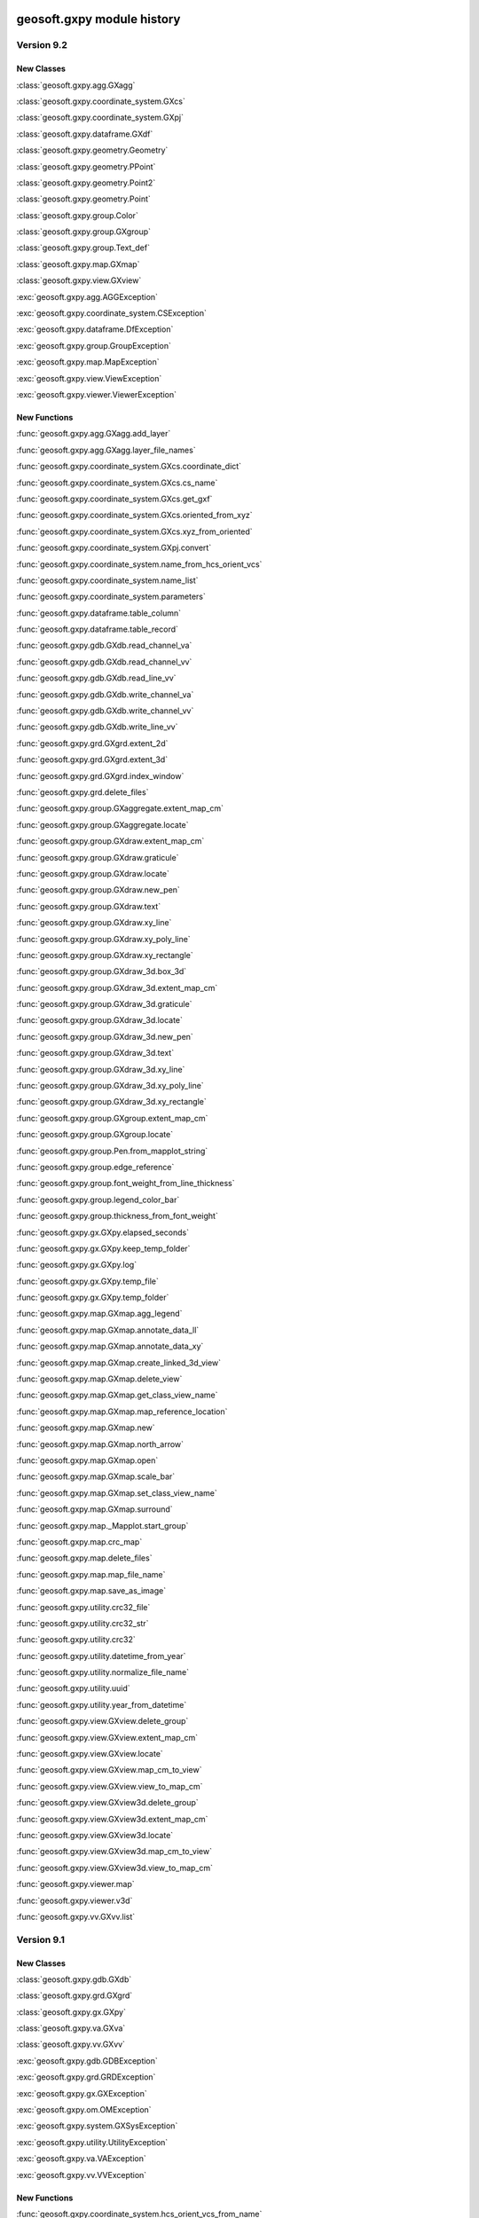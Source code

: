 geosoft.gxpy module history
==========================================

  
Version 9.2
-----------------

New Classes
^^^^^^^^^^^

:class:`geosoft.gxpy.agg.GXagg`

:class:`geosoft.gxpy.coordinate_system.GXcs`

:class:`geosoft.gxpy.coordinate_system.GXpj`

:class:`geosoft.gxpy.dataframe.GXdf`

:class:`geosoft.gxpy.geometry.Geometry`

:class:`geosoft.gxpy.geometry.PPoint`

:class:`geosoft.gxpy.geometry.Point2`

:class:`geosoft.gxpy.geometry.Point`

:class:`geosoft.gxpy.group.Color`

:class:`geosoft.gxpy.group.GXgroup`

:class:`geosoft.gxpy.group.Text_def`

:class:`geosoft.gxpy.map.GXmap`

:class:`geosoft.gxpy.view.GXview`

:exc:`geosoft.gxpy.agg.AGGException`

:exc:`geosoft.gxpy.coordinate_system.CSException`

:exc:`geosoft.gxpy.dataframe.DfException`

:exc:`geosoft.gxpy.group.GroupException`

:exc:`geosoft.gxpy.map.MapException`

:exc:`geosoft.gxpy.view.ViewException`

:exc:`geosoft.gxpy.viewer.ViewerException`


New Functions
^^^^^^^^^^^^^

:func:`geosoft.gxpy.agg.GXagg.add_layer`

:func:`geosoft.gxpy.agg.GXagg.layer_file_names`

:func:`geosoft.gxpy.coordinate_system.GXcs.coordinate_dict`

:func:`geosoft.gxpy.coordinate_system.GXcs.cs_name`

:func:`geosoft.gxpy.coordinate_system.GXcs.get_gxf`

:func:`geosoft.gxpy.coordinate_system.GXcs.oriented_from_xyz`

:func:`geosoft.gxpy.coordinate_system.GXcs.xyz_from_oriented`

:func:`geosoft.gxpy.coordinate_system.GXpj.convert`

:func:`geosoft.gxpy.coordinate_system.name_from_hcs_orient_vcs`

:func:`geosoft.gxpy.coordinate_system.name_list`

:func:`geosoft.gxpy.coordinate_system.parameters`

:func:`geosoft.gxpy.dataframe.table_column`

:func:`geosoft.gxpy.dataframe.table_record`

:func:`geosoft.gxpy.gdb.GXdb.read_channel_va`

:func:`geosoft.gxpy.gdb.GXdb.read_channel_vv`

:func:`geosoft.gxpy.gdb.GXdb.read_line_vv`

:func:`geosoft.gxpy.gdb.GXdb.write_channel_va`

:func:`geosoft.gxpy.gdb.GXdb.write_channel_vv`

:func:`geosoft.gxpy.gdb.GXdb.write_line_vv`

:func:`geosoft.gxpy.grd.GXgrd.extent_2d`

:func:`geosoft.gxpy.grd.GXgrd.extent_3d`

:func:`geosoft.gxpy.grd.GXgrd.index_window`

:func:`geosoft.gxpy.grd.delete_files`

:func:`geosoft.gxpy.group.GXaggregate.extent_map_cm`

:func:`geosoft.gxpy.group.GXaggregate.locate`

:func:`geosoft.gxpy.group.GXdraw.extent_map_cm`

:func:`geosoft.gxpy.group.GXdraw.graticule`

:func:`geosoft.gxpy.group.GXdraw.locate`

:func:`geosoft.gxpy.group.GXdraw.new_pen`

:func:`geosoft.gxpy.group.GXdraw.text`

:func:`geosoft.gxpy.group.GXdraw.xy_line`

:func:`geosoft.gxpy.group.GXdraw.xy_poly_line`

:func:`geosoft.gxpy.group.GXdraw.xy_rectangle`

:func:`geosoft.gxpy.group.GXdraw_3d.box_3d`

:func:`geosoft.gxpy.group.GXdraw_3d.extent_map_cm`

:func:`geosoft.gxpy.group.GXdraw_3d.graticule`

:func:`geosoft.gxpy.group.GXdraw_3d.locate`

:func:`geosoft.gxpy.group.GXdraw_3d.new_pen`

:func:`geosoft.gxpy.group.GXdraw_3d.text`

:func:`geosoft.gxpy.group.GXdraw_3d.xy_line`

:func:`geosoft.gxpy.group.GXdraw_3d.xy_poly_line`

:func:`geosoft.gxpy.group.GXdraw_3d.xy_rectangle`

:func:`geosoft.gxpy.group.GXgroup.extent_map_cm`

:func:`geosoft.gxpy.group.GXgroup.locate`

:func:`geosoft.gxpy.group.Pen.from_mapplot_string`

:func:`geosoft.gxpy.group.edge_reference`

:func:`geosoft.gxpy.group.font_weight_from_line_thickness`

:func:`geosoft.gxpy.group.legend_color_bar`

:func:`geosoft.gxpy.group.thickness_from_font_weight`

:func:`geosoft.gxpy.gx.GXpy.elapsed_seconds`

:func:`geosoft.gxpy.gx.GXpy.keep_temp_folder`

:func:`geosoft.gxpy.gx.GXpy.log`

:func:`geosoft.gxpy.gx.GXpy.temp_file`

:func:`geosoft.gxpy.gx.GXpy.temp_folder`

:func:`geosoft.gxpy.map.GXmap.agg_legend`

:func:`geosoft.gxpy.map.GXmap.annotate_data_ll`

:func:`geosoft.gxpy.map.GXmap.annotate_data_xy`

:func:`geosoft.gxpy.map.GXmap.create_linked_3d_view`

:func:`geosoft.gxpy.map.GXmap.delete_view`

:func:`geosoft.gxpy.map.GXmap.get_class_view_name`

:func:`geosoft.gxpy.map.GXmap.map_reference_location`

:func:`geosoft.gxpy.map.GXmap.new`

:func:`geosoft.gxpy.map.GXmap.north_arrow`

:func:`geosoft.gxpy.map.GXmap.open`

:func:`geosoft.gxpy.map.GXmap.scale_bar`

:func:`geosoft.gxpy.map.GXmap.set_class_view_name`

:func:`geosoft.gxpy.map.GXmap.surround`

:func:`geosoft.gxpy.map._Mapplot.start_group`

:func:`geosoft.gxpy.map.crc_map`

:func:`geosoft.gxpy.map.delete_files`

:func:`geosoft.gxpy.map.map_file_name`

:func:`geosoft.gxpy.map.save_as_image`

:func:`geosoft.gxpy.utility.crc32_file`

:func:`geosoft.gxpy.utility.crc32_str`

:func:`geosoft.gxpy.utility.crc32`

:func:`geosoft.gxpy.utility.datetime_from_year`

:func:`geosoft.gxpy.utility.normalize_file_name`

:func:`geosoft.gxpy.utility.uuid`

:func:`geosoft.gxpy.utility.year_from_datetime`

:func:`geosoft.gxpy.view.GXview.delete_group`

:func:`geosoft.gxpy.view.GXview.extent_map_cm`

:func:`geosoft.gxpy.view.GXview.locate`

:func:`geosoft.gxpy.view.GXview.map_cm_to_view`

:func:`geosoft.gxpy.view.GXview.view_to_map_cm`

:func:`geosoft.gxpy.view.GXview3d.delete_group`

:func:`geosoft.gxpy.view.GXview3d.extent_map_cm`

:func:`geosoft.gxpy.view.GXview3d.locate`

:func:`geosoft.gxpy.view.GXview3d.map_cm_to_view`

:func:`geosoft.gxpy.view.GXview3d.view_to_map_cm`

:func:`geosoft.gxpy.viewer.map`

:func:`geosoft.gxpy.viewer.v3d`

:func:`geosoft.gxpy.vv.GXvv.list`


  
Version 9.1
-----------------

New Classes
^^^^^^^^^^^

:class:`geosoft.gxpy.gdb.GXdb`

:class:`geosoft.gxpy.grd.GXgrd`

:class:`geosoft.gxpy.gx.GXpy`

:class:`geosoft.gxpy.va.GXva`

:class:`geosoft.gxpy.vv.GXvv`

:exc:`geosoft.gxpy.gdb.GDBException`

:exc:`geosoft.gxpy.grd.GRDException`

:exc:`geosoft.gxpy.gx.GXException`

:exc:`geosoft.gxpy.om.OMException`

:exc:`geosoft.gxpy.system.GXSysException`

:exc:`geosoft.gxpy.utility.UtilityException`

:exc:`geosoft.gxpy.va.VAException`

:exc:`geosoft.gxpy.vv.VVException`


New Functions
^^^^^^^^^^^^^

:func:`geosoft.gxpy.coordinate_system.hcs_orient_vcs_from_name`

:func:`geosoft.gxpy.gdb.GXdb.channel_details`

:func:`geosoft.gxpy.gdb.GXdb.channel_dtype`

:func:`geosoft.gxpy.gdb.GXdb.channel_name_symb`

:func:`geosoft.gxpy.gdb.GXdb.channel_width`

:func:`geosoft.gxpy.gdb.GXdb.commit`

:func:`geosoft.gxpy.gdb.GXdb.delete_channel`

:func:`geosoft.gxpy.gdb.GXdb.delete_line`

:func:`geosoft.gxpy.gdb.GXdb.discard`

:func:`geosoft.gxpy.gdb.GXdb.file_name`

:func:`geosoft.gxpy.gdb.GXdb.line_details`

:func:`geosoft.gxpy.gdb.GXdb.line_name_symb`

:func:`geosoft.gxpy.gdb.GXdb.list_channels`

:func:`geosoft.gxpy.gdb.GXdb.list_lines`

:func:`geosoft.gxpy.gdb.GXdb.list_values`

:func:`geosoft.gxpy.gdb.GXdb.new_channel`

:func:`geosoft.gxpy.gdb.GXdb.new_line`

:func:`geosoft.gxpy.gdb.GXdb.new`

:func:`geosoft.gxpy.gdb.GXdb.open`

:func:`geosoft.gxpy.gdb.GXdb.read_channel`

:func:`geosoft.gxpy.gdb.GXdb.read_line`

:func:`geosoft.gxpy.gdb.GXdb.select_lines`

:func:`geosoft.gxpy.gdb.GXdb.set_channel_details`

:func:`geosoft.gxpy.gdb.GXdb.write_channel`

:func:`geosoft.gxpy.gdb.GXdb.write_line`

:func:`geosoft.gxpy.grd.GXgrd.delete_files`

:func:`geosoft.gxpy.grd.GXgrd.from_data_array`

:func:`geosoft.gxpy.grd.GXgrd.new`

:func:`geosoft.gxpy.grd.GXgrd.open`

:func:`geosoft.gxpy.grd.GXgrd.properties`

:func:`geosoft.gxpy.grd.GXgrd.read_rows`

:func:`geosoft.gxpy.grd.GXgrd.save_as`

:func:`geosoft.gxpy.grd.GXgrd.set_properties`

:func:`geosoft.gxpy.grd.GXgrd.write_rows`

:func:`geosoft.gxpy.grd.array_locations`

:func:`geosoft.gxpy.grd.decorate_name`

:func:`geosoft.gxpy.grd.gridBool`

:func:`geosoft.gxpy.grd.gridMosaic`

:func:`geosoft.gxpy.grd.name_parts`

:func:`geosoft.gxpy.gx.GXpy.active_wind_id`

:func:`geosoft.gxpy.gx.GXpy.disable_app`

:func:`geosoft.gxpy.gx.GXpy.enable_app`

:func:`geosoft.gxpy.gx.GXpy.entitlements`

:func:`geosoft.gxpy.gx.GXpy.environment`

:func:`geosoft.gxpy.gx.GXpy.license_class`

:func:`geosoft.gxpy.gx.GXpy.main_wind_id`

:func:`geosoft.gxpy.om.dict_from_lst`

:func:`geosoft.gxpy.om.get_user_input`

:func:`geosoft.gxpy.om.menus`

:func:`geosoft.gxpy.om.pause`

:func:`geosoft.gxpy.om.running_script`

:func:`geosoft.gxpy.om.state`

:func:`geosoft.gxpy.om.user_message`

:func:`geosoft.gxpy.system.app_name`

:func:`geosoft.gxpy.system.func_name`

:func:`geosoft.gxpy.system.parallel_map`

:func:`geosoft.gxpy.system.remove_dir`

:func:`geosoft.gxpy.system.unzip`

:func:`geosoft.gxpy.system.wait_on_file`

:func:`geosoft.gxpy.utility.check_version`

:func:`geosoft.gxpy.utility.decode`

:func:`geosoft.gxpy.utility.dict_from_lst`

:func:`geosoft.gxpy.utility.dict_from_reg`

:func:`geosoft.gxpy.utility.display_message`

:func:`geosoft.gxpy.utility.dtype_gx`

:func:`geosoft.gxpy.utility.dummy_mask`

:func:`geosoft.gxpy.utility.folder_temp`

:func:`geosoft.gxpy.utility.folder_user`

:func:`geosoft.gxpy.utility.folder_workspace`

:func:`geosoft.gxpy.utility.get_parameters`

:func:`geosoft.gxpy.utility.get_shared_dict`

:func:`geosoft.gxpy.utility.gx_dtype`

:func:`geosoft.gxpy.utility.gx_dummy`

:func:`geosoft.gxpy.utility.rdecode_err`

:func:`geosoft.gxpy.utility.rdecode`

:func:`geosoft.gxpy.utility.run_external_python`

:func:`geosoft.gxpy.utility.save_parameters`

:func:`geosoft.gxpy.utility.set_shared_dict`

:func:`geosoft.gxpy.utility.yearFromJulianDay2`

:func:`geosoft.gxpy.va.GXva.get_np`

:func:`geosoft.gxpy.va.GXva.reFid`

:func:`geosoft.gxpy.va.GXva.set_np`

:func:`geosoft.gxpy.vv.GXvv.get_np`

:func:`geosoft.gxpy.vv.GXvv.reFid`

:func:`geosoft.gxpy.vv.GXvv.set_np`


geosoft.gxapi module history
==========================================

  
Version 9.2.0
-----------------

New Classes
^^^^^^^^^^^


New Functions
^^^^^^^^^^^^^

:func:`geosoft.gxapi.GX3DV.from_map`

:func:`geosoft.gxapi.GXEDB.get_cur_point`

:func:`geosoft.gxapi.GXEMAP.packed_files`

:func:`geosoft.gxapi.GXGUI.show_3d_viewer_dialog`

:func:`geosoft.gxapi.GXIP.export_data_to_ubc_3d`

:func:`geosoft.gxapi.GXIP.get_electrode_locations_and_mask_values2`

:func:`geosoft.gxapi.GXIP.get_qc_channel`

:func:`geosoft.gxapi.GXIP.set_electrode_mask_values_single_qc_channel`

:func:`geosoft.gxapi.GXIPJ.set_vcs`

:func:`geosoft.gxapi.GXMAP.create_linked_3d_view`

:func:`geosoft.gxapi.GXMVIEW.get_3d_point_of_view`

:func:`geosoft.gxapi.GXMVIEW.get_aggregate`

:func:`geosoft.gxapi.GXMVIEW.get_col_symbol`

:func:`geosoft.gxapi.GXMVIEW.get_datalinkd`

:func:`geosoft.gxapi.GXMVIEW.set_3d_point_of_view`

:func:`geosoft.gxapi.GXTEST.core_class`


  
Version 9.1
-----------------

New Classes
^^^^^^^^^^^

:exc:`geosoft.gxapi.GXAPIError`

:exc:`geosoft.gxapi.GXCancel`

:exc:`geosoft.gxapi.GXError`

:exc:`geosoft.gxapi.GXExit`


New Functions
^^^^^^^^^^^^^

:func:`geosoft.gxapi.GXContext.clear_ui_console`

:func:`geosoft.gxapi.GXContext.create`

:func:`geosoft.gxapi.GXContext.current`

:func:`geosoft.gxapi.GXContext.enable_application_windows`

:func:`geosoft.gxapi.GXContext.get_active_wnd_id`

:func:`geosoft.gxapi.GXContext.get_main_wnd_id`

:func:`geosoft.gxapi.GXContext.has_ui_console`

:func:`geosoft.gxapi.GXContext.show_ui_console`

:func:`geosoft.gxapi.GXDB.valid_symb`

:func:`geosoft.gxapi.GXDH.plot_symbols_3d`

:func:`geosoft.gxapi.GXDU.get_xyz_num_fields`

:func:`geosoft.gxapi.GXDU.import_bin4`

:func:`geosoft.gxapi.GXDU.table_selected_lines_fid`

:func:`geosoft.gxapi.GXEMAP.draw_rect_3d`

:func:`geosoft.gxapi.GXEMAP.get_point_3d`

:func:`geosoft.gxapi.GXEMAP.get_view_ipj`

:func:`geosoft.gxapi.GXIPGUI.launch_offset_ipqc_tool`

:func:`geosoft.gxapi.GXMVIEW.get_3d_group_flags`

:func:`geosoft.gxapi.GXMVIEW.set_3d_group_flags`

:func:`geosoft.gxapi.GXSYS.filter_parm_group`


  
Version 9.0.0
-----------------

New Classes
^^^^^^^^^^^


New Functions
^^^^^^^^^^^^^

:func:`geosoft.gxapi.GXDATALINKD.create_arc_lyr_ex`

:func:`geosoft.gxapi.GXDATALINKD.create_arc_lyr_from_tmp_ex`

:func:`geosoft.gxapi.GXDB.get_line_selection`

:func:`geosoft.gxapi.GXDB.set_line_selection`

:func:`geosoft.gxapi.GXDBWRITE.add_block`

:func:`geosoft.gxapi.GXDBWRITE.add_channel`

:func:`geosoft.gxapi.GXDBWRITE.commit`

:func:`geosoft.gxapi.GXDBWRITE.create_xy`

:func:`geosoft.gxapi.GXDBWRITE.create_xyz`

:func:`geosoft.gxapi.GXDBWRITE.create`

:func:`geosoft.gxapi.GXDBWRITE.get_chan_array_size`

:func:`geosoft.gxapi.GXDBWRITE.get_db`

:func:`geosoft.gxapi.GXDBWRITE.get_v_vx`

:func:`geosoft.gxapi.GXDBWRITE.get_v_vy`

:func:`geosoft.gxapi.GXDBWRITE.get_v_vz`

:func:`geosoft.gxapi.GXDBWRITE.get_va`

:func:`geosoft.gxapi.GXDBWRITE.get_vv`

:func:`geosoft.gxapi.GXDBWRITE.test_func`

:func:`geosoft.gxapi.GXDU.split_line_by_direction2`

:func:`geosoft.gxapi.GXDU.split_line_xy3`

:func:`geosoft.gxapi.GXEDB.current_no_activate`

:func:`geosoft.gxapi.GXEDB.get_window_position`

:func:`geosoft.gxapi.GXEDB.set_window_position`

:func:`geosoft.gxapi.GXEDOC.current_no_activate`

:func:`geosoft.gxapi.GXEDOC.get_window_position`

:func:`geosoft.gxapi.GXEDOC.load_no_activate`

:func:`geosoft.gxapi.GXEDOC.set_window_position`

:func:`geosoft.gxapi.GXEMAP.current_no_activate`

:func:`geosoft.gxapi.GXEMAP.digitize_peaks`

:func:`geosoft.gxapi.GXEMAP.get_window_position`

:func:`geosoft.gxapi.GXEMAP.reload_grid`

:func:`geosoft.gxapi.GXEMAP.set_window_position`

:func:`geosoft.gxapi.GXEMAPTEMPLATE.current_no_activate`

:func:`geosoft.gxapi.GXEMAPTEMPLATE.get_window_position`

:func:`geosoft.gxapi.GXEMAPTEMPLATE.set_window_position`

:func:`geosoft.gxapi.GXEUL3.ex_euler_calc`

:func:`geosoft.gxapi.GXEUL3.ex_euler_derive`

:func:`geosoft.gxapi.GXGUI.coord_sys_wizard_grid`

:func:`geosoft.gxapi.GXGUI.get_client_window_area`

:func:`geosoft.gxapi.GXGUI.get_window_position`

:func:`geosoft.gxapi.GXGUI.get_window_state`

:func:`geosoft.gxapi.GXGUI.launch_geo_dotnetx_tool_ex`

:func:`geosoft.gxapi.GXGUI.launch_geo_x_tool_ex`

:func:`geosoft.gxapi.GXGUI.launch_single_geo_dotnetx_tool_ex`

:func:`geosoft.gxapi.GXGUI.set_window_position`

:func:`geosoft.gxapi.GXGUI.set_window_state`

:func:`geosoft.gxapi.GXIMU.get_z_peaks_vv`

:func:`geosoft.gxapi.GXIP.get_electrode_locations_and_mask_values`

:func:`geosoft.gxapi.GXIP.set_electrode_mask_values`

:func:`geosoft.gxapi.GXIPJ.reproject_section_grid`

:func:`geosoft.gxapi.GXIPJ.set_3d_view_from_axes`

:func:`geosoft.gxapi.GXLPT.get_standard_lst`

:func:`geosoft.gxapi.GXMVIEW.is_projection_empty`

:func:`geosoft.gxapi.GXMXD.convert_to_map`

:func:`geosoft.gxapi.GXSYS.check_arc_license_ex`

:func:`geosoft.gxapi.GXSYS.decrypt_string`

:func:`geosoft.gxapi.GXSYS.encrypt_string`

:func:`geosoft.gxapi.GXSYS.get_entitlement_rights`

:func:`geosoft.gxapi.GXSYS.get_loaded_menus`

:func:`geosoft.gxapi.GXSYS.is_encrypted_string`

:func:`geosoft.gxapi.GXSYS.set_loaded_menus`

:func:`geosoft.gxapi.GXVVU.offset_correct_xyz`

:func:`geosoft.gxapi.GXVVU.tokenize_to_values`


  
Version 8.5.0
-----------------

New Classes
^^^^^^^^^^^


New Functions
^^^^^^^^^^^^^

:func:`geosoft.gxapi.GXDBREAD.add_channel`

:func:`geosoft.gxapi.GXDBREAD.create_xy`

:func:`geosoft.gxapi.GXDBREAD.create_xyz`

:func:`geosoft.gxapi.GXDBREAD.create`

:func:`geosoft.gxapi.GXDBREAD.get_chan_array_size`

:func:`geosoft.gxapi.GXDBREAD.get_next_block`

:func:`geosoft.gxapi.GXDBREAD.get_number_of_blocks_to_process`

:func:`geosoft.gxapi.GXDBREAD.get_v_vx`

:func:`geosoft.gxapi.GXDBREAD.get_v_vy`

:func:`geosoft.gxapi.GXDBREAD.get_v_vz`

:func:`geosoft.gxapi.GXDBREAD.get_va`

:func:`geosoft.gxapi.GXDBREAD.get_vv`

:func:`geosoft.gxapi.GXDU.import_io_gas`

:func:`geosoft.gxapi.GXDU.range_xy`

:func:`geosoft.gxapi.GXDU.range_xyz`

:func:`geosoft.gxapi.GXDU.split_line_by_direction`

:func:`geosoft.gxapi.GXFFT.rc_filter`

:func:`geosoft.gxapi.GXGU.gravity_still_reading_correction`

:func:`geosoft.gxapi.GXIPJ.get_3d_matrix_orientation`

:func:`geosoft.gxapi.GXIPJ.set_3d_matrix_orientation`

:func:`geosoft.gxapi.GXMVIEW.hide_shadow2_d_interpretations`

:func:`geosoft.gxapi.GXMVU.generate_surface_from_voxel`

:func:`geosoft.gxapi.GXPDF3D.export2_d`

:func:`geosoft.gxapi.GXPROJ.add_document_without_opening`

:func:`geosoft.gxapi.GXSURFACE.get_extents`

:func:`geosoft.gxapi.GXSURFACEITEM.compute_extended_info`

:func:`geosoft.gxapi.GXSURFACEITEM.get_extents`

:func:`geosoft.gxapi.GXSURFACEITEM.get_geometry_info`

:func:`geosoft.gxapi.GXSURFACEITEM.get_info`

:func:`geosoft.gxapi.GXSURFACEITEM.get_properties_ex`

:func:`geosoft.gxapi.GXSURFACEITEM.set_properties_ex`

:func:`geosoft.gxapi.GXVOX.add_generate_by_subset_pg`

:func:`geosoft.gxapi.GXVOX.end_generate_by_subset_pg`

:func:`geosoft.gxapi.GXVOX.export_seg_y`

:func:`geosoft.gxapi.GXVOX.generate_vector_voxel_from_db`

:func:`geosoft.gxapi.GXVOX.init_generate_by_subset_pg`

:func:`geosoft.gxapi.GXVOX.tin_grid_db`


